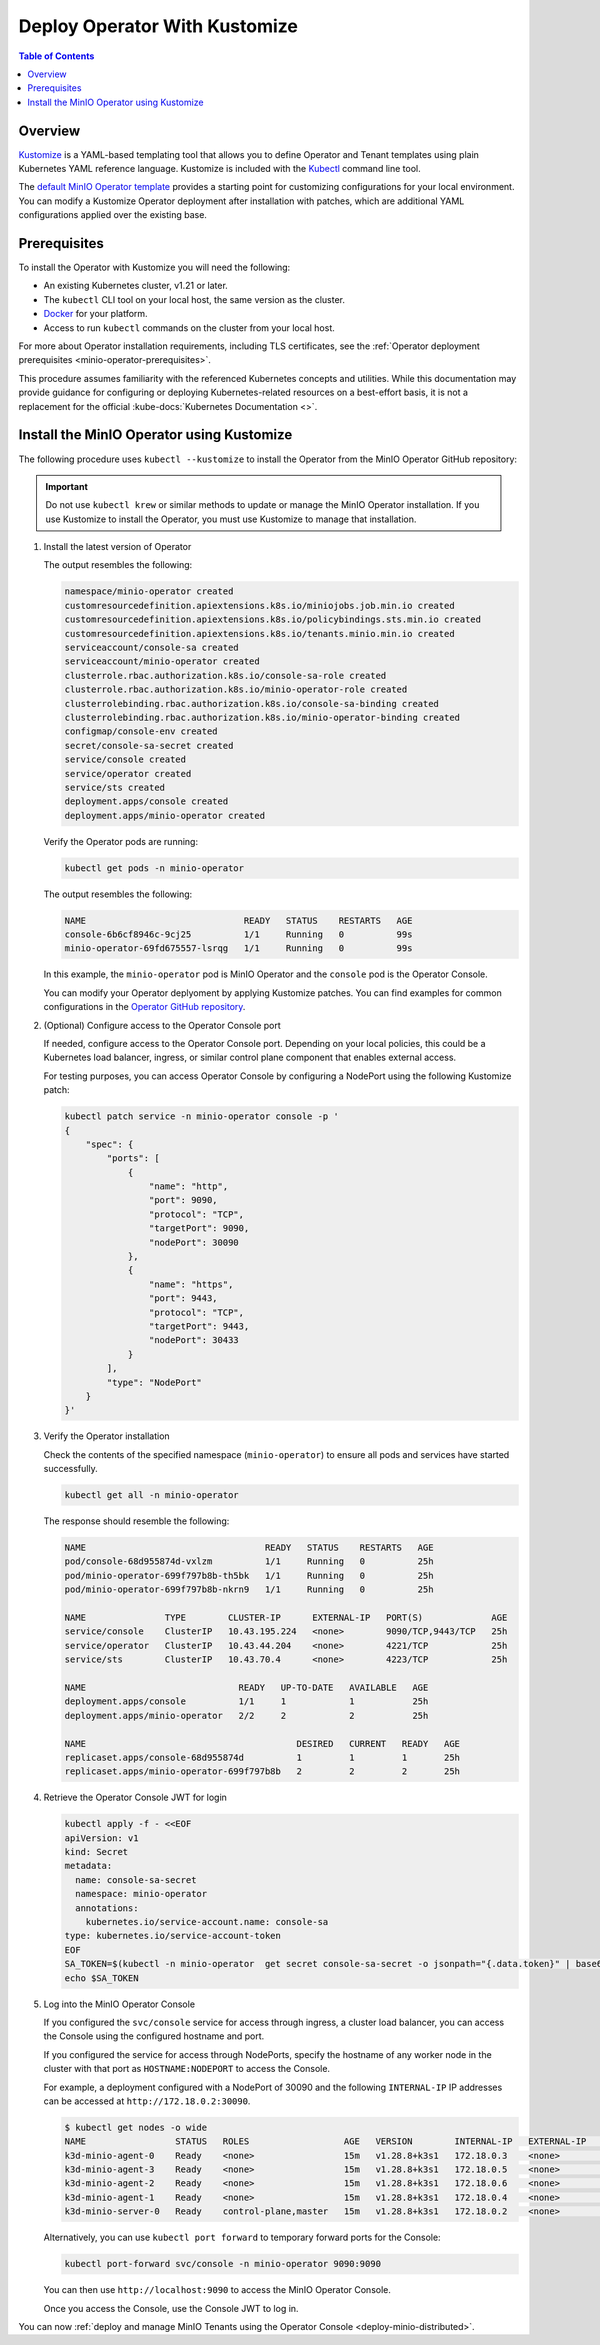 .. _minio-k8s-deploy-operator-kustomize:

==============================
Deploy Operator With Kustomize
==============================

.. default-domain:: minio

.. contents:: Table of Contents
   :local:
   :depth: 2


Overview
--------

`Kustomize <https://kubernetes.io/docs/tasks/manage-kubernetes-objects/kustomization>`__ is a YAML-based templating tool that allows you to define Operator and Tenant templates using plain Kubernetes YAML reference language.
Kustomize is included with the `Kubectl <https://kubernetes.io/docs/reference/kubectl/>`__ command line tool.

The `default MinIO Operator template <https://github.com/minio/operator/blob/master/kustomization.yaml>`__ provides a starting point for customizing configurations for your local environment.
You can modify a Kustomize Operator deployment after installation with patches, which are additional YAML configurations applied over the existing base.


Prerequisites
-------------

To install the Operator with Kustomize you will need the following:

* An existing Kubernetes cluster, v1.21 or later.
* The ``kubectl`` CLI tool on your local host, the same version as the cluster.
* `Docker <https://docker.com>`__ for your platform.
* Access to run ``kubectl`` commands on the cluster from your local host.

For more about Operator installation requirements, including TLS certificates, see the :ref:`Operator deployment prerequisites <minio-operator-prerequisites>`.

This procedure assumes familiarity with the referenced Kubernetes concepts and utilities.
While this documentation may provide guidance for configuring or deploying Kubernetes-related resources on a best-effort basis, it is not a replacement for the official :kube-docs:`Kubernetes Documentation <>`.

.. _minio-k8s-deploy-operator-kustomize-repo:

Install the MinIO Operator using Kustomize
------------------------------------------

The following procedure uses ``kubectl --kustomize`` to install the Operator from the MinIO Operator GitHub repository:

.. important::

   Do not use ``kubectl krew`` or similar methods to update or manage the MinIO Operator installation.
   If you use Kustomize to install the Operator, you must use Kustomize to manage that installation.

#. Install the latest version of Operator

   .. code-block:: shell
      :class: copyable
      :substitutions:

      kubectl apply -k github.com/minio/operator\?ref=|operator-version-stable|

   The output resembles the following:

   .. code-block:: shell

      namespace/minio-operator created
      customresourcedefinition.apiextensions.k8s.io/miniojobs.job.min.io created
      customresourcedefinition.apiextensions.k8s.io/policybindings.sts.min.io created
      customresourcedefinition.apiextensions.k8s.io/tenants.minio.min.io created
      serviceaccount/console-sa created
      serviceaccount/minio-operator created
      clusterrole.rbac.authorization.k8s.io/console-sa-role created
      clusterrole.rbac.authorization.k8s.io/minio-operator-role created
      clusterrolebinding.rbac.authorization.k8s.io/console-sa-binding created
      clusterrolebinding.rbac.authorization.k8s.io/minio-operator-binding created
      configmap/console-env created
      secret/console-sa-secret created
      service/console created
      service/operator created
      service/sts created
      deployment.apps/console created
      deployment.apps/minio-operator created

   Verify the Operator pods are running:

   .. code-block:: shell
      :class: copyable

      kubectl get pods -n minio-operator

   The output resembles the following:

   .. code-block:: shell

      NAME                              READY   STATUS    RESTARTS   AGE
      console-6b6cf8946c-9cj25          1/1     Running   0          99s
      minio-operator-69fd675557-lsrqg   1/1     Running   0          99s

   In this example, the ``minio-operator`` pod is MinIO Operator and the ``console`` pod is the Operator Console.

   You can modify your Operator deplyoment by applying Kustomize patches.
   You can find examples for common configurations in the `Operator GitHub repository <https://github.com/minio/operator/tree/master/examples/kustomization>`__.

#. (Optional) Configure access to the Operator Console port

   If needed, configure access to the Operator Console port.
   Depending on your local policies, this could be a Kubernetes load balancer, ingress, or similar control plane component that enables external access.

   For testing purposes, you can access Operator Console by configuring a NodePort using the following Kustomize patch:

   .. code-block:: shell
      :class: copyable

      kubectl patch service -n minio-operator console -p '
      {
          "spec": {
              "ports": [
                  {
                      "name": "http",
                      "port": 9090,
                      "protocol": "TCP",
                      "targetPort": 9090,
                      "nodePort": 30090
                  },
                  {
                      "name": "https",
                      "port": 9443,
                      "protocol": "TCP",
                      "targetPort": 9443,
                      "nodePort": 30433
                  }
              ],
              "type": "NodePort"
          }
      }'


#. Verify the Operator installation

   Check the contents of the specified namespace (``minio-operator``) to ensure all pods and services have started successfully.

   .. code-block:: shell
      :class: copyable

      kubectl get all -n minio-operator

   The response should resemble the following:

   .. code-block:: shell

      NAME                                  READY   STATUS    RESTARTS   AGE
      pod/console-68d955874d-vxlzm          1/1     Running   0          25h
      pod/minio-operator-699f797b8b-th5bk   1/1     Running   0          25h
      pod/minio-operator-699f797b8b-nkrn9   1/1     Running   0          25h

      NAME               TYPE        CLUSTER-IP      EXTERNAL-IP   PORT(S)             AGE
      service/console    ClusterIP   10.43.195.224   <none>        9090/TCP,9443/TCP   25h
      service/operator   ClusterIP   10.43.44.204    <none>        4221/TCP            25h
      service/sts        ClusterIP   10.43.70.4      <none>        4223/TCP            25h

      NAME                             READY   UP-TO-DATE   AVAILABLE   AGE
      deployment.apps/console          1/1     1            1           25h
      deployment.apps/minio-operator   2/2     2            2           25h

      NAME                                        DESIRED   CURRENT   READY   AGE
      replicaset.apps/console-68d955874d          1         1         1       25h
      replicaset.apps/minio-operator-699f797b8b   2         2         2       25h


#. Retrieve the Operator Console JWT for login

   .. code-block:: shell
      :class: copyable

      kubectl apply -f - <<EOF
      apiVersion: v1
      kind: Secret
      metadata:
        name: console-sa-secret
        namespace: minio-operator
        annotations:
          kubernetes.io/service-account.name: console-sa
      type: kubernetes.io/service-account-token
      EOF
      SA_TOKEN=$(kubectl -n minio-operator  get secret console-sa-secret -o jsonpath="{.data.token}" | base64 --decode)
      echo $SA_TOKEN

   
#. Log into the MinIO Operator Console

   If you configured the ``svc/console`` service for access through ingress, a cluster load balancer, you can access the Console using the configured hostname and port.

   If you configured the service for access through NodePorts, specify the hostname of any worker node in the cluster with that port as ``HOSTNAME:NODEPORT`` to access the Console.

   For example, a deployment configured with a NodePort of 30090 and the following ``INTERNAL-IP`` IP addresses can be accessed at ``http://172.18.0.2:30090``.
   
   .. code-block:: shell
      :class: copyable

      $ kubectl get nodes -o wide
      NAME                 STATUS   ROLES                  AGE   VERSION        INTERNAL-IP   EXTERNAL-IP   OS-IMAGE           KERNEL-VERSION       CONTAINER-RUNTIME
      k3d-minio-agent-0    Ready    <none>                 15m   v1.28.8+k3s1   172.18.0.3    <none>        K3s v1.28.8+k3s1   5.15.0-102-generic   containerd://1.7.11-k3s2
      k3d-minio-agent-3    Ready    <none>                 15m   v1.28.8+k3s1   172.18.0.5    <none>        K3s v1.28.8+k3s1   5.15.0-102-generic   containerd://1.7.11-k3s2
      k3d-minio-agent-2    Ready    <none>                 15m   v1.28.8+k3s1   172.18.0.6    <none>        K3s v1.28.8+k3s1   5.15.0-102-generic   containerd://1.7.11-k3s2
      k3d-minio-agent-1    Ready    <none>                 15m   v1.28.8+k3s1   172.18.0.4    <none>        K3s v1.28.8+k3s1   5.15.0-102-generic   containerd://1.7.11-k3s2
      k3d-minio-server-0   Ready    control-plane,master   15m   v1.28.8+k3s1   172.18.0.2    <none>        K3s v1.28.8+k3s1   5.15.0-102-generic   containerd://1.7.11-k3s2


   
   Alternatively, you can use ``kubectl port forward`` to temporary forward ports for the Console:
   
   .. code-block:: shell
      :class: copyable

      kubectl port-forward svc/console -n minio-operator 9090:9090

   You can then use ``http://localhost:9090`` to access the MinIO Operator Console.

   Once you access the Console, use the Console JWT to log in.

You can now :ref:`deploy and manage MinIO Tenants using the Operator Console <deploy-minio-distributed>`.
